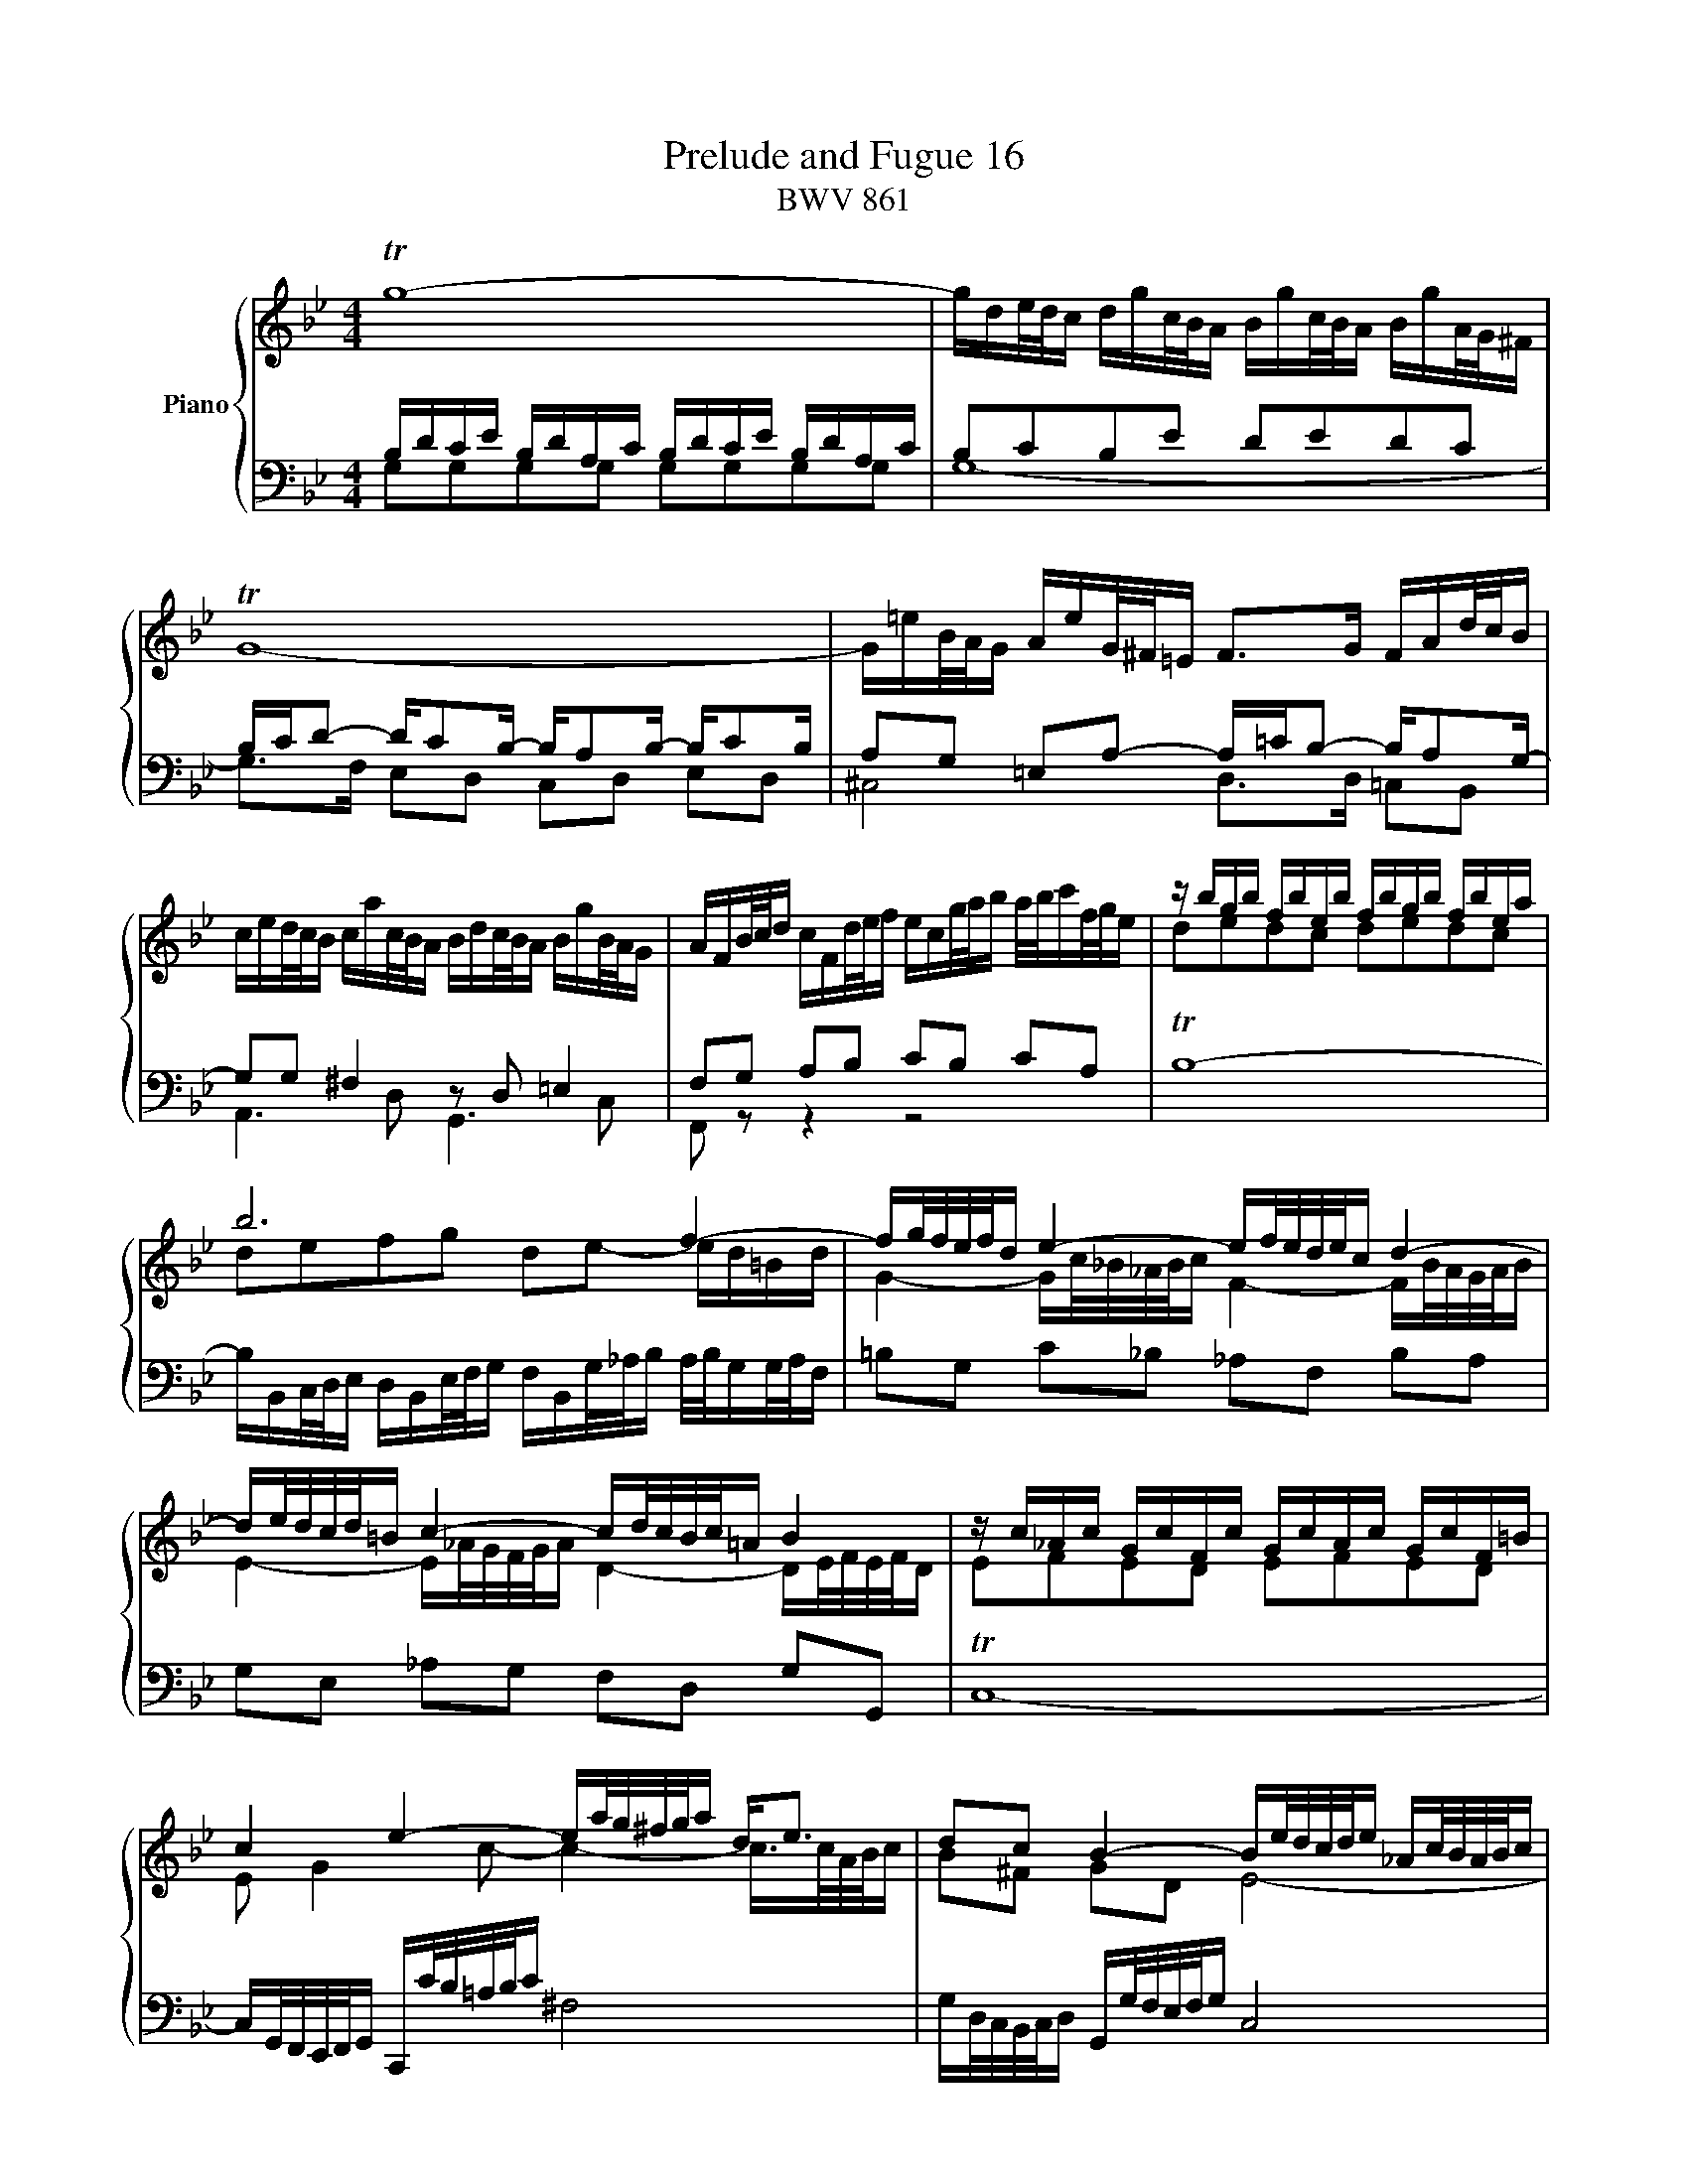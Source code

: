 X:1
T:Prelude and Fugue 16
T:BWV 861
%%score { ( 1 2 3 4 ) | ( 5 6 7 ) }
L:1/16
M:4/4
I:linebreak $
K:Bb
V:1 treble nm="Piano"
V:2 treble 
V:3 treble 
L:1/8
V:4 treble 
L:1/8
V:5 bass 
V:6 bass 
L:1/8
V:7 bass 
L:1/4
V:1
 Tg16- | gde/d/c dgc/B/A Bgc/B/A BgA/G/^F |$ TG16- | G=eB/A/G AeG/^F/=E F2>G2 FAd/c/B |$ %4
 ced/c/B cac/B/A Bdc/B/A BgB/A/G | AFB/c/d cFd/e/f ecg/a/b a/b/c'f/g/e | z bgb fbeb fbgb fbea |$ %7
 b12 f4- | fg/f/e/f/d e4- ef/e/d/e/c d4- |$ de/d/c/d/=B c4- cd/c/B/c/=A B4 | %10
 z c_Ac GcFc GcAc GcF=B |$ c4 e4- ea/g/^f/g/a d2<e2 | d2c2 B4- Be/d/c/d/e _Ac/B/A/B/c |$ %13
 ^F4 z G/A/B/A/G c4 B4 | A4 G4 ^F4 z g=f/_e/d |$ ec'd/c/B caB/A/G Ae/d/c/B/A B4- | %16
 Bc/B/_A/c/^F G4- G4 ^F4 |$ z D/G/=F/E/D E2D2 z G/c/_B/A/G Ac/A/G/^F/=E | ^F8 !fermata!G8 |]$ %19
[M:4/4]"^a 4 voci" z16 | z8 z2 G2B2D2 | ^C4 D4 z2 =EF G2FE | F2GA B2AG A2Bc d2cB |$ %23
 c4 B4 A2dc B2cd | e2c2A2^f2 g4 z4 | z2 =E2A2F2 D4 ^C2E2- |$ E2D2 G4- G^FGA B4- | %27
 B4 A4- AD=E^F G4- | G2^FG A2GF G6 c2 |$ F2GA B8 A4 | B4 z4 z8 | z2 CD E2DC D=EDE F2ED |$ %32
 G6 F=E F4 E2B2- | B2 A4 GA B2AG A4- | A2GF =E2C2- C2D_E F2>G2 |$ c2dc B2cd e2fe d2ef | %36
 g2e2c2a2 b2 z2 z4 | z2 g_a b2ag a2ag f2ga |$ d2 g4 fe d6 c=B | c4 =B2d2 G2g2_a2c2 | %40
 =B4 c4 z2 de f2ed |$ edef g2 z2 z2 dc B2cd | edcB A2^f2 g2 z2 z dcB |$ A4- ABcd G4- GB_AG | %44
 F4- FG_AB E4- EGFE |$ D4- DD=E^F G4- GBAG | ^F2 d2e2G2 ^F4 G4 |$ z2 AB c2BA d2 z2 z4 | %48
 z8 z2 de =f2ed | e4- edcB A4 z2 ed |$ c2de d2=e^f g2fg a4- | a2d2g2f2 e2d2c2_B2 | %52
 A8 !fermata!G8 |] %53
V:2
 x16 | x16 |$ x16 | x16 |$ x16 | x16 | d2e2d2c2 d2e2d2c2 |$ d2e2f2g2 d2e2- ed=Bd | %8
 G4- Gc/_B/_A/B/c F4- FB/A/G/A/B |$ E4- E_A/G/F/G/A D4- DE/F/E/F/D | E2F2E2D2 E2F2E2D2 |$ %11
 E2 G4 c2- c4- c>cA/B/c | B2^F2 G2D2 E8- |$ E4 D4 z ^F/G/A/G/F z =E/F/G/F/E | %14
 z D/=E/^F/E/D z ^C/D/E/D/C D4 z4 |$ z12 z A/G/F/E/D | E4 =E4 x8 |$ B,2=B,2 C2B,2 C8- | %18
 C4- CD/E/D/E/C- CC/=B,/A,/B,/C !fermata!TB,4 |]$[M:4/4] x16 | x16 | x16 | x16 |$ %23
 A2G^F G2^C2 D2 A4 GF | G4 ^F2A2 d4 z4 | z16 |$ x16 | x16 | x16 |$ z16 | z2 F2G2B,2 A,4 B,4 | %31
 z8 B,8- |$ B,2CB, A,2B,C D2B,2G,2=E2 | F2>_E2 D4 C6 DC | x16 |$ A4 G4 z2 c2d2F2 | %36
 E4 F4 z2 FG _A2GF | G2 z2 z4 z2 fe d2ef |$ =B2ed c2de F2GF E2FG | _A2F2D2=B2 c4 z2 _E2 | %40
 D2EF G2=A=B c2Bc d2G2- |$ G2cd e2G2 ^F4 G4 | G2AB c2BA BD=E^F G4- |$ GG=F_E D4- DB,CD E4- | %44
 EEDC B,4- B,G,=A,=B, C4- |$ CC_B,A, G,4- G,G,A,B, C2^C2 | D4 z4 z2 dc B2cd |$ e2d2c2e2 A2 z2 z4 | %48
 z2 ^FG A2GF G8- | G8 z2 d2e2G2 |$ ^F4 G4 z2 AB c2BA | B6 [G=B]2 [Ac]2 z2 [DG]2 z2 | %52
 [EG]4 [D^F]4 D8 |] %53
V:3
 x8 | x8 |$ x8 | x8 |$ x8 | x8 | x8 |$ x8 | x8 |$ x8 | x8 |$ x8 | x8 |$ x8 | x8 |$ x8 | x8 |$ x8 | %18
 x8 |]$[M:4/4] x8 | x8 | x8 | x8 |$ x8 | x8 | x8 |$ x8 | x8 | x8 |$ x8 | x8 | x8 |$ x8 | %33
 z cdF =E2 F2 | z G/A/ BA/G/ AB/c/ dc/B/ |$ x8 | x8 | x8 |$ x8 | x8 | x8 |$ x8 | x8 |$ x8 | x8 |$ %45
 x8 | x8 |$ x8 | x8 | x8 |$ x8 | x8 | x8 |] %53
V:4
 x8 | x8 |$ x8 | x8 |$ x8 | x8 | x8 |$ x8 | x8 |$ x8 | x8 |$ x8 | x8 |$ x8 | x8 |$ x8 | x8 |$ x8 | %18
 x8 |]$[M:4/4] x8 | x8 | x8 | x8 |$ x8 | x8 | x8 |$ x8 | x8 | x8 |$ x8 | x8 | x8 |$ x8 | x8 | x8 |$ %35
 x8 | x8 | x8 |$ x8 | x8 | x8 |$ x8 | x8 |$ x8 | x8 |$ x8 | x8 |$ x8 | x8 | x8 |$ x8 | x8 | %52
 z A,/B,/ CB,/A,/ =B,4 |] %53
V:5
 B,DCE B,DA,C B,DCE B,DA,C | B,2C2B,2E2 D2E2D2C2 |$ B,CD2- DC2B,- B,A,2B,- B,C2B, | %3
 A,2G,2 =E,2A,2- A,=CB,2- B,A,2G,- |$ G,2G,2 ^F,4 z2 D,2 =E,4 | F,2G,2 A,2B,2 C2B,2 C2A,2 | %6
 TB,16- |$ B,B,,C,/D,/E, D,B,,E,/F,/G, F,B,,G,/_A,/B, A,/B,/G,G,/A,/F, | %8
 =B,2G,2 C2_B,2 _A,2F,2 B,2A,2 |$ G,2E,2 _A,2G,2 F,2D,2 G,2G,,2 | TC,16- |$ %11
 C,G,,/F,,/E,,/F,,/G,, C,,C/B,/=A,/B,/C ^F,8 | G,D,/C,/B,,/C,/D, G,,G,/F,/E,/F,/G, C,8 |$ %13
 D,A,/B,/C/B,/A, B,2D,2 A,2D,2 G,2D,2 | ^F,2D,2 =E,2D,2 =C,A,/G,/^F,/G,/A, B,,2=B,,2 |$ %15
 C,A,_B,,G, A,,^F,G,,E, ^F,,2D,,2 G,,2G,2 | z2 C2 B,4 z =A,/B,/C/B,/A, z[I:staff -1] C/D/_E/D/C |$ %17
[I:staff +1] z4 z C,/G,/F,/E,/D, E,8- | E,E,/D,/C,/D,/E,- E,4 D,8 |]$[M:4/4] z2 D2E2G,2 ^F,4 G,4 | %20
 z2 A,B, C2B,A, B,4 G,4 | z2 A,G, F,2G,A, B,2G,2=E,2[I:staff -1]^C2 | D6 =E2 F2E2F2G2 |$ %23
[I:staff +1] z2 D,2E,2G,,2 ^F,,4 G,,4 | z2 A,,B,, C,2B,,A,, B,,4 G,,4 | %25
 ^C,4 D,4 z2 =E,F, G,2F,E, |$ F,2G,A, B,2A,G, A,2B,C D2CB, | C12 B,2_E2 | %28
 A,B,A,B, C2B,A, B,2CD E4- |$ E4 D4 C8 | D4 z4 z2 F,E, D,2E,F, | G,2E,2C,2A,2 z2 B,,2D,2F,,2 |$ %32
 =E,,4 F,,4 z2 G,,A,, B,,2A,,G,, | A,,4 B,,4 z2 C,B,, A,,2B,,C, | B,8 A,4 z B,CD |$ %35
 E2FE D2G,2- G,2F,2B,2_A,2 | G,4 =A,2C2 F,2 z2 z4 | E,2D,C, D,2=E,2 F,2F,,G,, _A,,2G,,F,, |$ %38
 G,,2 G,2_A,2C,2 =B,,4 C,4 | z2 D,E, F,2E,D, E,2=E,2F,2^F,2 | G,_A,G,=F, E,2F,G, A,2F,2D,2=B,2 |$ %41
 C4- CDC_B, =A,D,C,D, E,D,C,B,, | A,,2C,2D,2D,,2 G,,2G,A, B,2A,G, |$ %43
 D2D,E, F,2E,D, E,,2E,F, G,2F,E, | B,2B,,C, D,2C,B,, C,,2C,D, E,2D,C, |$ G,2G,,A,, B,,2A,,G,, E,8 | %46
 z8 z2 D2E2G,2 |$ ^F,4 G,4 z2 A,B, C2B,A, | B,8- B,2=B,A, G,2A,B, | C4 z4 z8 |$ z16 | %51
 z2 D2E2G,2 ^F,4 G,4 | C,2A,,2D,2D,,2 !fermata!G,,8 |] %53
V:6
 G,G,G,G, G,G,G,G, | G,8- |$ G,>F, E,D, C,D, E,D, | ^C,4 D,>D, =C,B,, |$ A,,3 D, G,,3 C, | %5
 F,, z z2 z4 | x8 |$ x8 | x8 |$ x8 | x8 |$ x8 | x8 |$ x8 | x8 |$ x8 | %16
 C,2 z/ ^C,/4D,/4=E,/4D,/4C,/ D,4 |$ G,,8- | G,,2 G,,2- !fermata!G,,4 |]$[M:4/4] z8 | x8 | x8 | %22
 x8 |$ x8 | z4 z G,B,D, | z A,,/G,,/ F,,G,,/A,,/ B,,G,,=E,,^C, |$ D,8 | %27
 =E,A,/G,/ ^F,G,/A,/ B,,C,/D,/ _E,D,/C,/ | D,4 G,,3 A,, |$ B,, F,G,D, E,D,/E,/ F,F,, | B,,2 z2 z4 | %31
 z4 x4 |$ x8 | x8 | D,B,,G,,=E, F,4- |$ F, F,G,B,, A,,2 B,,2 | z C,/D,/ E,D,/C,/ D,C,/B,,/ C,D, | %37
 x8 |$ x8 | x8 | x8 |$ x8 | x8 |$ x8 | x8 |$ x8 | D,2 z2 z4 |$ z D,E,G,, ^F,,2 A,,2 | %48
 D,,D,/C,/ B,,C,/D,/ E,4- | E,E,/D,/ C,D,/E,/ ^F,,A,,/G,,/ F,,G,,/A,,/ |$ %50
 D,,D,/C,/ B,,C,/D,/ E,C,A,,^F, | G,=F,E,D, C,_B,,A,,G,, | x8 |] %53
V:7
 x4 | x4 |$ x4 | x4 |$ x4 | x4 | x4 |$ x4 | x4 |$ x4 | x4 |$ x4 | x4 |$ x4 | x4 |$ x4 | z2 z D,, |$ %17
 x4 | x4 |]$[M:4/4] x4 | x4 | x4 | x4 |$ x4 | x4 | x4 |$ x4 | x4 | x4 |$ x4 | x4 | x4 |$ x4 | x4 | %34
 x4 |$ x4 | x4 | x4 |$ x4 | x4 | x4 |$ x4 | x4 |$ x4 | x4 |$ x4 | x4 |$ x4 | x4 | x4 |$ x4 | x4 | %52
 x4 |] %53
